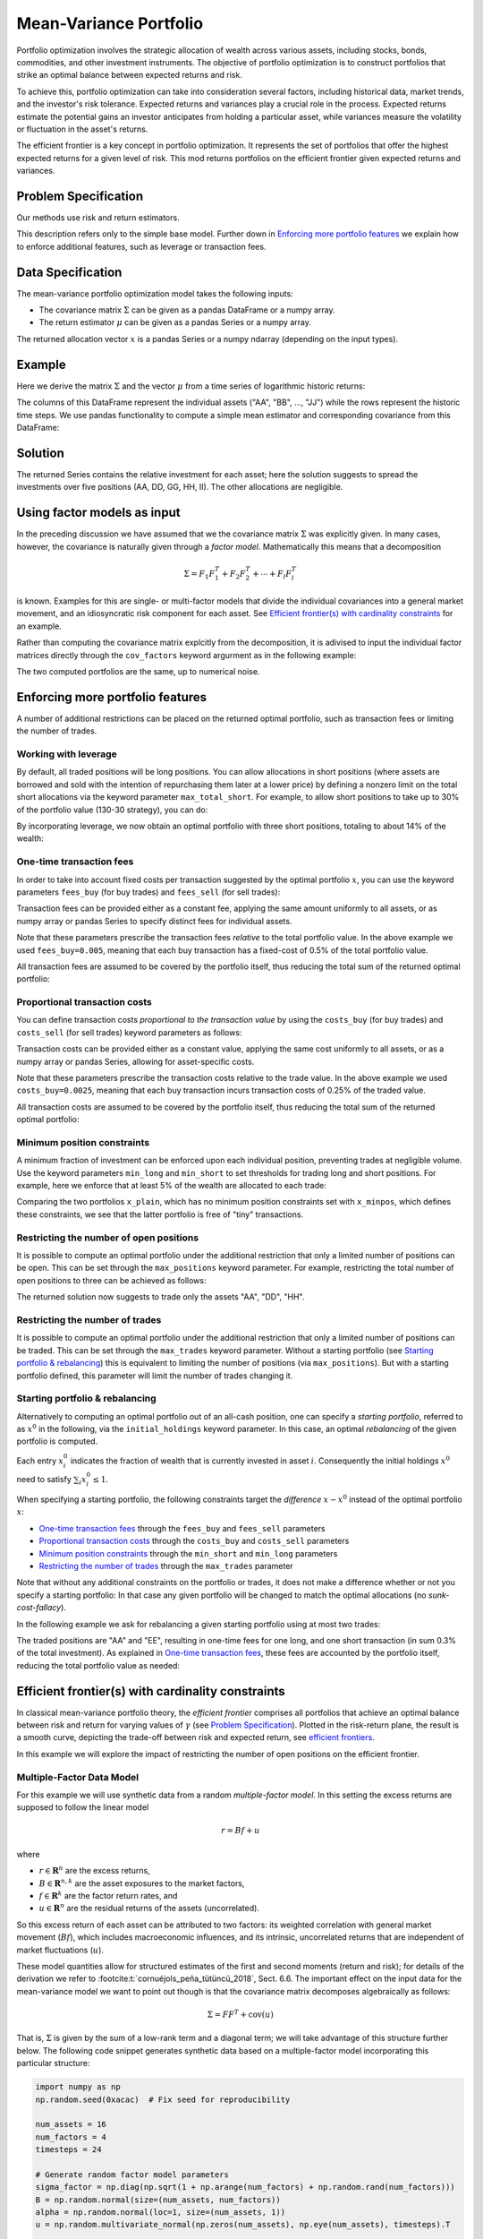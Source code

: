 Mean-Variance Portfolio
=======================

Portfolio optimization involves the strategic allocation of wealth across various
assets, including stocks, bonds, commodities, and other investment instruments.
The objective of portfolio optimization is to construct portfolios that strike an
optimal balance between expected returns and risk.

To achieve this, portfolio optimization can take into consideration several factors,
including historical data, market trends, and the investor's risk tolerance.
Expected returns and variances play a crucial role in the process. Expected returns
estimate the potential gains an investor anticipates from holding a particular asset,
while variances measure the volatility or fluctuation in the asset's returns.

The efficient frontier is a key concept in portfolio optimization. It represents the
set of portfolios that offer the highest expected returns for a given level of risk.
This mod returns portfolios on the
efficient frontier given expected returns and variances.


Problem Specification
---------------------

Our methods use risk and return estimators.

.. tabs::

    .. tab:: Domain-Specific Description

        We consider a single-period portfolio optimization problem where want
        to allocate wealth into :math:`n` risky assets. The returned portfolio
        :math:`x` is an efficient mean-variance portfolio given returns
        :math:`\mu`, covariance matrix :math:`\Sigma` and risk aversion
        :math:`\gamma`.


    .. tab:: Mathematical Description

        .. math::

            \begin{alignat}{2}
            \max \quad        & \mu^\top x - \tfrac12 \gamma\ x^\top\Sigma x \\
            \mbox{s.t.} \quad & 1^\top x = 1 \\
            \end{alignat}

        * :math:`\mu` is the vector of expected returns.
        * :math:`\Sigma` is the return covariance matrix.
        * :math:`x` is the portfolio where :math:`x_i` denotes the fraction of
          wealth invested in the risky asset :math:`i`.
        * :math:`\gamma\geq0` is the risk aversion coefficient.


This description refers only to the simple base model.  Further down in
`Enforcing more portfolio features`_ we explain how to enforce additional
features, such as leverage or transaction fees.


Data Specification
------------------

The mean-variance portfolio optimization model takes the following inputs:

* The covariance matrix :math:`\Sigma` can be given as a pandas DataFrame or a
  numpy array.
* The return estimator :math:`\mu` can be given as a pandas Series or a numpy
  array.


The returned allocation vector :math:`x` is a pandas Series or a numpy ndarray
(depending on the input types).


Example
-------

Here we derive the matrix :math:`\Sigma` and the vector :math:`\mu` from a time
series of logarithmic historic returns:

.. testsetup:: mod

    # Set pandas options for displaying DataFrames, if needed
    import math
    import pandas as pd
    pd.options.display.max_rows = 10
    pd.options.display.max_columns = 7

.. doctest:: mod
    :options: +NORMALIZE_WHITESPACE

    >>> from gurobi_optimods import datasets
    >>> data = datasets.load_portfolio()
    >>> data
                AA        BB        CC  ...        HH        II        JJ
    0   -0.000601  0.002353 -0.075234  ...  0.060737 -0.012869 -0.022137
    1    0.019177  0.050008  0.041345  ... -0.026674  0.009876  0.012809
    2   -0.020333  0.026638 -0.038999  ... -0.023153 -0.007007 -0.038034
    3    0.001421 -0.053813 -0.013347  ... -0.012348  0.018736 -0.058373
    4    0.008648  0.114836  0.003617  ...  0.064090 -0.011153  0.024333
    ..        ...       ...       ...  ...       ...       ...       ...
    240  0.007382 -0.000724 -0.002444  ... -0.007654  0.018015 -0.017135
    241 -0.003362 -0.106913 -0.082365  ...  0.040787 -0.023020 -0.067792
    242  0.004359 -0.029763 -0.041986  ...  0.014522 -0.017109 -0.060247
    243 -0.018402 -0.054211 -0.075788  ... -0.013557  0.022576 -0.036793
    244 -0.016237  0.015580 -0.026970  ... -0.005893 -0.013456 -0.032203
    <BLANKLINE>
    [245 rows x 10 columns]

The columns of this DataFrame represent the individual assets ("AA", "BB", ...,
"JJ") while the rows represent the historic time steps. We use pandas
functionality to compute a simple mean estimator and corresponding covariance
from this DataFrame:


.. testcode:: mod

    import pandas as pd

    from gurobi_optimods.datasets import load_portfolio
    from gurobi_optimods.portfolio import MeanVariancePortfolio

    data = load_portfolio()
    cov_matrix = data.cov()
    mu = data.mean()
    gamma = 100.0

    mvp = MeanVariancePortfolio(mu, cov_matrix)
    x = mvp.efficient_portfolio(gamma)

.. testoutput:: mod
    :hide:

    ...
    Optimize a model with 82 rows, 90 columns and 190 nonzeros
    ...
    Model has 55 quadratic objective terms
    ...
    Presolved: 1 rows, 10 columns, 10 nonzeros
    ...


..  You can include the full Gurobi log output here for the curious reader.
    It will be visible as a collapsible section.

.. collapse:: View Gurobi Logs

    .. code-block:: text

        Gurobi Optimizer version 10.0.1 build v10.0.1rc0 (mac64[rosetta2])

        CPU model: Apple M1
        Thread count: 8 physical cores, 8 logical processors, using up to 8 threads

        Optimize a model with 1 rows, 10 columns and 10 nonzeros
        Model fingerprint: 0x7edd9de0
        Model has 55 quadratic objective terms
        Coefficient statistics:
        Matrix range     [1e+00, 1e+00]
        Objective range  [7e-04, 1e-02]
        QObjective range [7e-06, 2e-03]
        Bounds range     [0e+00, 0e+00]
        RHS range        [1e+00, 1e+00]
        Presolve time: 0.01s
        Presolved: 1 rows, 10 columns, 10 nonzeros
        Presolved model has 55 quadratic objective terms
        Ordering time: 0.00s

        Barrier statistics:
        Free vars  : 9
        AA' NZ     : 4.500e+01
        Factor NZ  : 5.500e+01
        Factor Ops : 3.850e+02 (less than 1 second per iteration)
        Threads    : 1

                          Objective                Residual
        Iter       Primal          Dual         Primal    Dual     Compl     Time
           0  -2.08348238e+05  2.08383773e+05  1.00e+04 1.43e-02  1.00e+06     0s
           1  -1.91482256e-01  4.99463850e+02  1.08e+01 9.88e-09  1.12e+03     0s
           2  -1.94725618e-02  4.56374984e+02  1.08e-05 9.88e-15  4.56e+01     0s
           3  -1.94685319e-02  4.71448851e-01  8.14e-10 1.39e-17  4.91e-02     0s
           4  -1.63767350e-02  1.14105476e-02  2.04e-11 6.94e-18  2.78e-03     0s
           5  -7.58352892e-03  1.59186002e-04  3.89e-16 2.08e-17  7.74e-04     0s
           6  -5.59221914e-03 -4.72740622e-03  1.67e-16 6.94e-18  8.65e-05     0s
           7  -5.18009820e-03 -5.10195350e-03  9.30e-16 1.04e-17  7.81e-06     0s
           8  -5.12692872e-03 -5.12414839e-03  6.11e-16 3.47e-18  2.78e-07     0s
           9  -5.12425311e-03 -5.12424841e-03  4.84e-15 6.94e-18  4.70e-10     0s

        Barrier solved model in 9 iterations and 0.00 seconds (0.00 work units)
        Optimal objective -5.12425311e-03


Solution
--------

The returned Series contains the relative investment for each asset;
here the solution suggests to spread the investments over five positions
(AA, DD, GG, HH, II).  The other allocations are negligible.

.. doctest:: mod
    :options: +NORMALIZE_WHITESPACE

    >>> x
    AA    4.236507e-01
    BB    1.743570e-07
    CC    7.573610e-10
    DD    2.430104e-01
    EE    1.017732e-07
    FF    2.760531e-09
    GG    2.937307e-02
    HH    2.350833e-01
    II    6.888222e-02
    JJ    1.248442e-08
    dtype: float64


Using factor models as input
----------------------------

In the preceding discussion we have assumed that we the covariance matrix
:math:`\Sigma` was explicitly given.  In many cases, however, the covariance is
naturally given through a *factor model*.  Mathematically this means that a
decomposition

.. math::

    \begin{align*}
    \Sigma = F_1 F_1^T + F_2 F_2^T + \cdots + F_l F_l^T
    \end{align*}

is known.  Examples for this are single- or multi-factor models that divide the
individual covariances into a general market movement, and an idiosyncratic
risk component for each asset.  See `Efficient frontier(s) with cardinality
constraints`_ for an example.

Rather than computing the covariance matrix explcitly from the decomposition,
it is adivised to input the individual factor matrices directly through the
``cov_factors`` keyword argurment as in the following example:

.. testcode:: mod

    import numpy as np
    from gurobi_optimods.portfolio import MeanVariancePortfolio

    mu = np.array([0.23987036, 0.24402181, 0.15069203])
    market_variance = 0.25
    # Factors relating market variance to assets
    beta = np.array([[0.93797928], [1.71942161], [1.15652896]])
    # Idiosyncratic risk
    asset_risk = np.array([0.23745675, 0.19140259, 0.34325066])

    # Full covariance matrix according to single factor model
    Sigma = beta @ beta.T * market_variance**2 + np.diag(asset_risk**2)
    mvp_matrix = MeanVariancePortfolio(mu, cov_matrix=Sigma)
    x_matrix = mvp_matrix.efficient_portfolio(20)

    # Better use known factorization
    F1 = beta * market_variance
    F2 = np.diag(asset_risk)
    mvp_factors = MeanVariancePortfolio(mu, cov_factors=(F1, F2))
    x_factors = mvp_factors.efficient_portfolio(20)

.. testoutput:: mod
    :hide:

    ...
    Optimize a model with 26 rows, 27 columns and 57 nonzeros
    ...
    Model has 6 quadratic objective terms
    ...
    Presolved: 1 rows, 3 columns, 3 nonzeros
    ...
    Optimize a model with 30 rows, 31 columns and 67 nonzeros
    ...
    Model has 4 quadratic objective terms
    ...
    Presolved: 2 rows, 4 columns, 6 nonzeros
    ...

The two computed portfolios are the same, up to numerical noise.

.. doctest:: mod
    :options: +NORMALIZE_WHITESPACE

    >>> pd.DataFrame(data={'matrix': x_matrix, 'factors': x_factors})
                 matrix       factors
        0  7.792530e-01  7.792530e-01
        1  1.677210e-09  3.696123e-09
        2  2.207470e-01  2.207470e-01


.. _portfolio features:

Enforcing more portfolio features
---------------------------------

A number of additional restrictions can be placed on the returned optimal
portfolio, such as transaction fees or limiting the number of trades.

Working with leverage
~~~~~~~~~~~~~~~~~~~~~

By default, all traded positions will be long positions. You can allow
allocations in short positions (where assets are borrowed and sold with
the intention of repurchasing them later at a lower price)
by defining a nonzero limit on the total short
allocations via the keyword parameter ``max_total_short``.
For example, to allow short positions to take up to 30% of the
portfolio value (130-30 strategy), you can do:

.. testcode:: mod

    import pandas as pd
    from gurobi_optimods.datasets import load_portfolio
    from gurobi_optimods.portfolio import MeanVariancePortfolio
    data = load_portfolio()
    cov_matrix = data.cov()
    mu = data.mean()
    gamma = 100.0
    mvp = MeanVariancePortfolio(mu, cov_matrix)
    x = mvp.efficient_portfolio(gamma, max_total_short=0.3)

.. testoutput:: mod
    :hide:

    ...
    Optimize a model with 82 rows, 90 columns and 200 nonzeros
    ...
    Model has 55 quadratic objective terms
    ...
    Presolved: 62 rows, 70 columns, 160 nonzeros
    ...

By incorporating leverage, we now obtain an optimal portfolio with three short
positions, totaling to about 14% of the wealth:

.. doctest:: mod
    :options: +NORMALIZE_WHITESPACE +ELLIPSIS

    >>> x
        AA    0.437482
        BB    0.020704
        CC   -0.080789
        DD    0.271877
        EE    0.019897
        FF   -0.029849
        GG    0.083466
        HH    0.240992
        II    0.066809
        JJ   -0.030588
    dtype: float64

    >>> x[x<0].sum()
    -0.141226...

One-time transaction fees
~~~~~~~~~~~~~~~~~~~~~~~~~

In order to take into account fixed costs per transaction suggested by the
optimal portfolio :math:`x`, you can use the keyword parameters ``fees_buy``
(for buy trades) and ``fees_sell`` (for sell trades):

.. testcode:: mod

    import pandas as pd

    from gurobi_optimods.datasets import load_portfolio
    from gurobi_optimods.portfolio import MeanVariancePortfolio

    data = load_portfolio()
    cov_matrix = data.cov()
    mu = data.mean()
    gamma = 100.0

    mvp = MeanVariancePortfolio(mu, cov_matrix)
    x = mvp.efficient_portfolio(gamma, fees_buy=0.005)

.. testoutput:: mod
    :hide:

    ...
    Optimize a model with 82 rows, 90 columns and 200 nonzeros
    ...
    Model has 55 quadratic objective terms
    ...
    Presolved: 26 rows, 25 columns, 65 nonzeros
    ...

Transaction fees can be provided either as a constant fee, applying the
same amount uniformly to all assets, or as numpy array or pandas Series
to specify distinct fees for individual assets.

Note that these parameters prescribe the transaction fees *relative* to the
total portfolio value.  In the above example we used ``fees_buy=0.005``,
meaning that each buy transaction has a fixed-cost of 0.5% of
the total portfolio value.

All transaction fees are assumed to be covered by the portfolio itself,
thus reducing the total sum of the returned optimal portfolio:

.. doctest:: mod
   :options: +NORMALIZE_WHITESPACE

    >>> round(x.sum(), ndigits=6)
    0.95

.. testcode:: mod
    :hide:

    assert math.isclose(x.sum(), 0.95)


Proportional transaction costs
~~~~~~~~~~~~~~~~~~~~~~~~~~~~~~

You can define transaction costs *proportional to the transaction value* by
using the ``costs_buy`` (for buy trades) and ``costs_sell`` (for sell
trades) keyword parameters as follows:

.. testcode:: mod

    import pandas as pd

    from gurobi_optimods.datasets import load_portfolio
    from gurobi_optimods.portfolio import MeanVariancePortfolio

    data = load_portfolio()
    cov_matrix = data.cov()
    mu = data.mean()
    gamma = 100.0

    mvp = MeanVariancePortfolio(mu, cov_matrix)
    x = mvp.efficient_portfolio(gamma, costs_buy=0.0025)

.. testoutput:: mod
    :hide:

    ...
    Optimize a model with 82 rows, 90 columns and 200 nonzeros
    ...
    Model has 55 quadratic objective terms
    ...
    Presolved: 1 rows, 10 columns, 10 nonzeros
    ...

Transaction costs can be provided either as a constant value, applying
the same cost uniformly to all assets, or as a numpy array or pandas Series,
allowing for asset-specific costs.

Note that these parameters prescribe the transaction costs relative to the
trade value.  In the above example we used ``costs_buy=0.0025``, meaning that
each buy transaction incurs transaction costs of 0.25% of
the traded value.

All transaction costs are assumed to be covered by the portfolio itself,
thus reducing the total sum of the returned optimal portfolio:

.. doctest:: mod
   :options: +NORMALIZE_WHITESPACE

    >>> round(x.sum(), ndigits=6)
    0.997506

.. testcode:: mod
    :hide:

    assert math.isclose(x.sum(), 1/(1+0.0025))


Minimum position constraints
~~~~~~~~~~~~~~~~~~~~~~~~~~~~

A minimum fraction of investment can be enforced upon each individual position,
preventing trades at negligible volume.  Use the keyword parameters
``min_long`` and ``min_short`` to set thresholds for trading long and short
positions.  For example, here we enforce that at least 5% of the wealth are
allocated to each trade:

.. testcode:: mod

    import pandas as pd
    from gurobi_optimods.datasets import load_portfolio
    from gurobi_optimods.portfolio import MeanVariancePortfolio
    data = load_portfolio()
    cov_matrix = data.cov()
    mu = data.mean()
    gamma = 100.0
    mvp = MeanVariancePortfolio(mu, cov_matrix)
    x_plain = mvp.efficient_portfolio(gamma, max_total_short=0.3)
    x_minpos = mvp.efficient_portfolio(gamma, max_total_short=0.3, min_long=0.05, min_short=0.05)

.. testoutput:: mod
    :hide:

    ...
    Optimize a model with 82 rows, 90 columns and 200 nonzeros
    ...
    Model has 55 quadratic objective terms
    ...
    Presolved: 62 rows, 70 columns, 160 nonzeros
    ...
    Optimize a model with 102 rows, 90 columns and 240 nonzeros
    ...
    Model has 55 quadratic objective terms
    ...
    Presolved: 82 rows, 70 columns, 210 nonzeros
    ...

Comparing the two portfolios ``x_plain``, which has no minimum position
constraints set with ``x_minpos``, which defines these constraints, we see that
the latter portfolio is free of "tiny" transactions.

.. doctest:: mod
    :options: +NORMALIZE_WHITESPACE

    >>> pd.concat([x_plain, x_minpos], keys=["plain", "minpos"], axis=1)
           plain    minpos
    AA  0.437482  0.431366
    BB  0.020704  0.000000
    CC -0.080789 -0.070755
    DD  0.271877  0.284046
    EE  0.019897  0.000000
    FF -0.029849 -0.050000
    GG  0.083466  0.097149
    HH  0.240992  0.244677
    II  0.066809  0.063517
    JJ -0.030588  0.000000


Restricting the number of open positions
~~~~~~~~~~~~~~~~~~~~~~~~~~~~~~~~~~~~~~~~

It is possible to compute an optimal portfolio under the additional restriction
that only a limited number of positions can be open.  This can be set through
the ``max_positions`` keyword parameter.  For example, restricting the
total number of open positions to three can be achieved as follows:

.. testcode:: mod

    import pandas as pd

    from gurobi_optimods.datasets import load_portfolio
    from gurobi_optimods.portfolio import MeanVariancePortfolio

    data = load_portfolio()
    cov_matrix = data.cov()
    mu = data.mean()
    gamma = 100.0

    mvp = MeanVariancePortfolio(mu, cov_matrix)
    x = mvp.efficient_portfolio(gamma, max_positions=3)

.. testoutput:: mod
    :hide:

    ...
    Optimize a model with 83 rows, 90 columns and 210 nonzeros
    ...
    Model has 55 quadratic objective terms
    ...
    Presolved: 27 rows, 25 columns, 65 nonzeros
    ...

The returned solution now suggests to trade only the assets "AA", "DD", "HH".

.. doctest:: mod
    :options: +NORMALIZE_WHITESPACE

    >>> x
        AA    0.482084
        BB    0.000000
        CC    0.000000
        DD    0.282683
        EE    0.000000
        FF    0.000000
        GG    0.000000
        HH    0.235233
        II    0.000000
        JJ    0.000000
    dtype: float64


Restricting the number of trades
~~~~~~~~~~~~~~~~~~~~~~~~~~~~~~~~

It is possible to compute an optimal portfolio under the additional restriction
that only a limited number of positions can be traded.  This can be set through
the ``max_trades`` keyword parameter.  Without a starting portfolio (see
`Starting portfolio & rebalancing`_) this is equivalent to limiting the number
of positions (via ``max_positions``).  But with a starting portfolio defined,
this parameter will limit the number of trades changing it.


Starting portfolio & rebalancing
~~~~~~~~~~~~~~~~~~~~~~~~~~~~~~~~

Alternatively to computing an optimal portfolio out of an all-cash position,
one can specify a *starting portfolio*, referred to as :math:`x^0` in the
following, via the ``initial_holdings`` keyword parameter.  In this case, an
optimal *rebalancing* of the given portfolio is computed.

Each entry :math:`x^0_i` indicates the fraction of wealth that is currently
invested in asset :math:`i`.  Consequently the initial holdings :math:`x^0`
need to satisfy :math:`\sum_i x^0_i \leq 1`.

When specifying a starting portfolio, the following constraints target the
*difference* :math:`x - x^0` instead of the optimal portfolio :math:`x`:

* `One-time transaction fees`_ through the ``fees_buy`` and ``fees_sell``
  parameters

* `Proportional transaction costs`_ through the ``costs_buy`` and ``costs_sell``
  parameters

* `Minimum position constraints`_ through the ``min_short`` and ``min_long``
  parameters

* `Restricting the number of trades`_ through the ``max_trades`` parameter


Note that without any additional constraints on the portfolio or trades, it
does not make a difference whether or not you specify a starting portfolio: In
that case any given portfolio will be changed to match the optimal allocations
(no *sunk-cost-fallacy*).

In the following example we ask for rebalancing a given starting portfolio
using at most two trades:

.. testcode:: mod

    import pandas as pd
    import numpy as np
    from gurobi_optimods.datasets import load_portfolio
    from gurobi_optimods.portfolio import MeanVariancePortfolio
    data = load_portfolio()
    cov_matrix = data.cov()
    mu = data.mean()
    gamma = 100.0
    mvp = MeanVariancePortfolio(mu, cov_matrix)

    # A random starting portfolio
    x0 = pd.Series(
        [0.06, 0.0, 0.0, 0.23, 0.37, 0.18, 0.0, 0.09, 0.07, 0.0],
        index=mu.index
    )

    x = mvp.efficient_portfolio(gamma, initial_holdings=x0, max_trades=2,
        fees_buy=0.001, fees_sell=0.002)

.. testoutput:: mod
    :hide:

    ...
    Optimize a model with 83 rows, 90 columns and 230 nonzeros
    ...
    Model has 55 quadratic objective terms
    ...
    Presolved: 37 rows, 43 columns, 125 nonzeros
    ...

.. doctest:: mod
    :options: +NORMALIZE_WHITESPACE

    >>> pd.concat([x0, x, (x-x0).abs() > 1e-8], keys=["start", "optimal", "traded"], axis=1)
        start  optimal  traded
    AA   0.06    0.427    True
    BB   0.00    0.000   False
    CC   0.00    0.000   False
    DD   0.23    0.230   False
    EE   0.37    0.000    True
    FF   0.18    0.180   False
    GG   0.00    0.000   False
    HH   0.09    0.090   False
    II   0.07    0.070   False
    JJ   0.00    0.000   False

The traded positions are "AA" and "EE", resulting in one-time fees for one
long, and one short transaction (in sum 0.3% of the total investment).  As
explained in `One-time transaction fees`_, these fees are accounted by the
portfolio itself, reducing the total portfolio value as needed:

.. doctest:: mod
    :options: +NORMALIZE_WHITESPACE

    >>> print(round(x.sum(), ndigits=6))
    0.997

Efficient frontier(s) with cardinality constraints
--------------------------------------------------

In classical mean-variance portfolio theory, the *efficient frontier*
comprises all portfolios that achieve an optimal balance between risk and
return for varying values of :math:`\gamma` (see `Problem Specification`_).
Plotted in the risk-return plane, the result is a smooth curve, depicting
the trade-off between risk and expected return, see `efficient frontiers`_.

In this example we will explore the impact of restricting the number of open
positions on the efficient frontier.

Multiple-Factor Data Model
~~~~~~~~~~~~~~~~~~~~~~~~~~

For this example we will use synthetic data from a random *multiple-factor
model*.  In this setting the excess returns are supposed to follow the linear
model

.. math::

    \begin{equation*}
      r = Bf + u
    \end{equation*}

where

* :math:`r \in \mathbf{R}^n` are the excess returns,
* :math:`B \in \mathbf{R}^{n,k}` are the asset exposures to the market factors,
* :math:`f \in \mathbf{R}^k` are the factor return rates, and
* :math:`u \in \mathbf{R}^n` are the residual returns of the assets (uncorrelated).

So this excess return of each asset can be attributed to two factors: its weighted correlation
with general market movement (:math:`Bf`), which includes macroeconomic influences, and its
intrinsic, uncorrelated returns that are independent of market fluctuations (:math:`u`).

These model quantities allow for structured estimates of the first and second
moments (return and risk); for details of the derivation we refer to
:footcite:t:`cornuéjols_peña_tütüncü_2018`, Sect. 6.6.  The important effect on the input
data for the mean-variance model we want to point out though is that the
covariance matrix decomposes algebraically as follows:

.. math::

    \begin{equation*}
      \Sigma = F F^T + \mbox{cov}(u)
    \end{equation*}

That is, :math:`\Sigma` is given by the sum of a low-rank term and a diagonal
term; we will take advantage of this structure further below.  The following
code snippet generates synthetic data based on a multiple-factor model
incorporating this particular structure:

.. code-block:: Python

    import numpy as np
    np.random.seed(0xacac)  # Fix seed for reproducibility

    num_assets = 16
    num_factors = 4
    timesteps = 24

    # Generate random factor model parameters
    sigma_factor = np.diag(np.sqrt(1 + np.arange(num_factors) + np.random.rand(num_factors)))
    B = np.random.normal(size=(num_assets, num_factors))
    alpha = np.random.normal(loc=1, size=(num_assets, 1))
    u = np.random.multivariate_normal(np.zeros(num_assets), np.eye(num_assets), timesteps).T

    # Time series in factor space
    TS_factor = np.random.multivariate_normal(np.zeros(num_factors), sigma_factor**2, timesteps).T

    # Estimate mu from time series in full space
    mu = np.mean(alpha + B @ TS_factor + u, axis=1)

    # Final covariance data
    F = B @ sigma_factor
    risk_specific = np.diag(np.sqrt(np.diag(np.cov(u))))

Note that the matrices ``F`` and ``risk_specific`` are already in the format for the
optimization model as described in `Using factor models as input`_.

Computing frontiers
~~~~~~~~~~~~~~~~~~~

To compute the efficient frontier(s), we simple range over a series of values
for :math:`\gamma` and compute various optimal portfolios with different
cardinality constraints::

    from gurobi_optimods.portfolio import MeanVariancePortfolio
    gammas = np.logspace(-1, 1, 256)**2
    rr_pairs_unc = []
    rr_pairs_con = {1: [], 2: [], 3: []}

    for g in gammas:
        mvp = MeanVariancePortfolio(mu, cov_factors=(F, risk_specific))
        # No cardinality constraints
        x = mvp.efficient_portfolio(g, silent=True)
        ret = mu @ x
        risk = ((F.T @ x)**2).sum() + (x**2 * risk_specific**2).sum()
        rr_pairs_unc.append((ret, risk))
        for max_positions in [1, 2, 3]:
            # Some cardinality constraints
            x = mvp.efficient_portfolio(g, max_positions=max_positions, silent=True)
            ret = mu @ x
            risk = ((F.T @ x)**2).sum() + (x**2 * risk_specific**2).sum()
            rr_pairs_con[max_positions].append((ret, risk))

Comparison
~~~~~~~~~~

All risk/return pairs are now recorded in ``rr_pairs_unc`` (unconstrained
portfolios) and ``rr_pairs_con`` (constrained portfolios). The corresponding
efficient frontiers look like this:

.. code-block:: python

    from matplotlib import pyplot as plt
    fig, ax = plt.subplots()

    ax.scatter(list(t[1] for t in rr_pairs_unc), list(t[0] for t in rr_pairs_unc), label="unconstrained")
    for k in rr_pairs_con:
        v = rr_pairs_con[k]
        ax.scatter(list(t[1] for t in v), list(t[0] for t in v), label=f"{k:d} asset{'' if k==1 else 's':s}")
        ax.legend(loc='lower right')
        plt.xlabel("risk")
        plt.ylabel("return")

    plt.show()

.. _efficient frontiers:

.. figure:: figures/mvp.png
   :alt: Efficient frontiers for various cardinality constraints

   Efficient frontiers for various cardinality constraints

Of course all cardinality constrained portfolios are dominated by the
unconstrained ones, but restricting the portfolio to three open
positions already yields points very close to the unconstrained efficient frontier.
The discontinuity of the constrained frontiers is a consequence of the discrete
decision of holding a position or not, preventing a smooth progression from one
efficient portfolio to another for varying values of :math:`\gamma`.

.. footbibliography::

